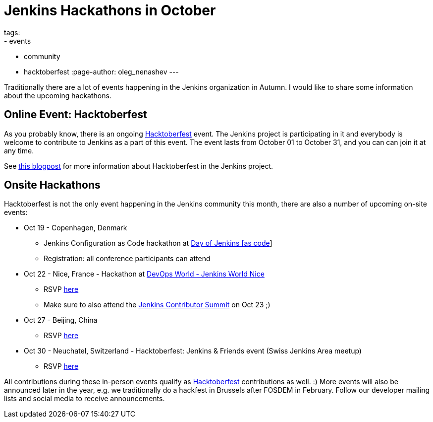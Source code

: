 = Jenkins Hackathons in October
tags:
- events
- community
- hacktoberfest
:page-author: oleg_nenashev
---

Traditionally there are a lot of events happening in the Jenkins organization in Autumn.
I would like to share some information about the upcoming hackathons.

== Online Event: Hacktoberfest

As you probably know, there is an ongoing link:https://hacktoberfest.digitalocean.com/[Hacktoberfest] event.
The Jenkins project is participating in it and everybody is welcome to contribute to Jenkins as a part of this event.
The event lasts from October 01 to October 31,
and you can can join it at any time.

See link:/blog/2018/10/01/hacktoberfest/[this blogpost] for more information about Hacktoberfest in the Jenkins project.

== Onsite Hackathons

Hacktoberfest is not the only event happening in the Jenkins community this month,
there are also a number of upcoming on-site events:

* Oct 19 - Copenhagen, Denmark
** Jenkins Configuration as Code hackathon at
  link:https://www.code-conf.com/2018/day-of-jenkins-as-code/[Day of Jenkins [as code]]
** Registration: all conference participants can attend
* Oct 22 - Nice, France - Hackathon at 
  link:https://www.cloudbees.com/devops-world/nice[DevOps World - Jenkins World Nice] 
** RSVP link:https://www.meetup.com/jenkinsmeetup/events/255555426/[here]
** Make sure to also attend the link:https://www.meetup.com/jenkinsmeetup/events/253810578/[Jenkins Contributor Summit] on Oct 23 ;)
* Oct 27 - Beijing, China
** RSVP link:https://www.meetup.com/Beijing-Jenkins-Area-Meetup/events/255607288/[here]
* Oct 30 - Neuchatel, Switzerland - Hacktoberfest: Jenkins & Friends event (Swiss Jenkins Area meetup)
** RSVP link:https://www.meetup.com/Swiss-Jenkins-Area-Meetup/events/255345695/[here]


All contributions during these in-person events qualify as 
link:https://hacktoberfest.digitalocean.com/[Hacktoberfest] contributions as well. :)
More events will also be announced later in the year, 
e.g. we traditionally do a hackfest in Brussels after FOSDEM in February.
Follow our developer mailing lists and social media to receive announcements.
